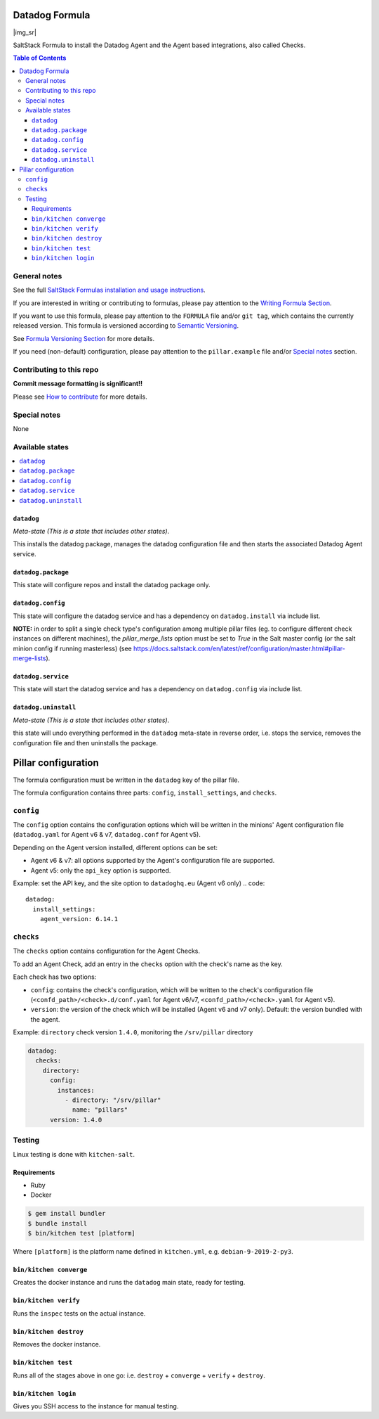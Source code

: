 .. _readme:

Datadog Formula
================

|img_travis| |img_sr|

.. |img_travis| image:: ![Integration](https://github.com/Perceptyx/datadog-formula/workflows/Integration/badge.svg)
   :alt: GitHub Actions Build Status
   :scale: 100%
   :target: https://github.com/Perceptyx/datadog-formula/actions

SaltStack Formula to install the Datadog Agent and the Agent based integrations, also called Checks.

.. contents:: **Table of Contents**

General notes
-------------

See the full `SaltStack Formulas installation and usage instructions
<https://docs.saltstack.com/en/latest/topics/development/conventions/formulas.html>`_.

If you are interested in writing or contributing to formulas, please pay attention to the `Writing Formula Section
<https://docs.saltstack.com/en/latest/topics/development/conventions/formulas.html#writing-formulas>`_.

If you want to use this formula, please pay attention to the ``FORMULA`` file and/or ``git tag``,
which contains the currently released version. This formula is versioned according to `Semantic Versioning <http://semver.org/>`_.

See `Formula Versioning Section <https://docs.saltstack.com/en/latest/topics/development/conventions/formulas.html#versioning>`_ for more details.

If you need (non-default) configuration, please pay attention to the ``pillar.example`` file and/or `Special notes`_ section.

Contributing to this repo
-------------------------

**Commit message formatting is significant!!**

Please see `How to contribute <https://github.com/saltstack-formulas/.github/blob/master/CONTRIBUTING.rst>`_ for more details.

Special notes
-------------

None

Available states
----------------

.. contents::
   :local:

``datadog``
^^^^^^^^^^^^

*Meta-state (This is a state that includes other states)*.

This installs the datadog package,
manages the datadog configuration file and then
starts the associated Datadog Agent service.

``datadog.package``
^^^^^^^^^^^^^^^^^^^^

This state will configure repos and install the datadog package only.

``datadog.config``
^^^^^^^^^^^^^^^^^^^

This state will configure the datadog service and has a dependency on ``datadog.install``
via include list.

**NOTE:** in order to split a single check type's configuration among multiple
pillar files (eg. to configure different check instances on different machines),
the `pillar_merge_lists` option must be set to `True` in the Salt master config
(or the salt minion config if running masterless) (see
https://docs.saltstack.com/en/latest/ref/configuration/master.html#pillar-merge-lists).


``datadog.service``
^^^^^^^^^^^^^^^^^^^^

This state will start the datadog service and has a dependency on ``datadog.config``
via include list.

``datadog.uninstall``
^^^^^^^^^^^^^^^^^^

*Meta-state (This is a state that includes other states)*.

this state will undo everything performed in the ``datadog`` meta-state in reverse order, i.e.
stops the service, removes the configuration file and then uninstalls the package.

Pillar configuration
====================

The formula configuration must be written in the ``datadog`` key of the pillar file.

The formula configuration contains three parts: ``config``, ``install_settings``, and ``checks``.

``config``
----------
The ``config`` option contains the configuration options which will be written in the minions' Agent configuration file (``datadog.yaml`` for Agent v6 & v7, ``datadog.conf`` for Agent v5).

Depending on the Agent version installed, different options can be set:

- Agent v6 & v7: all options supported by the Agent's configuration file are supported.
- Agent v5: only the ``api_key`` option is supported.

Example: set the API key, and the site option to ``datadoghq.eu`` (Agent v6 only)
.. code::

  datadog:
    install_settings:
      agent_version: 6.14.1


``checks``
----------
The ``checks`` option contains configuration for the Agent Checks.

To add an Agent Check, add an entry in the ``checks`` option with the check's name as the key.

Each check has two options:

- ``config``: contains the check's configuration, which will be written to the check's configuration file (``<confd_path>/<check>.d/conf.yaml`` for Agent v6/v7, ``<confd_path>/<check>.yaml`` for Agent v5).
- ``version``: the version of the check which will be installed (Agent v6 and v7 only). Default: the version bundled with the agent.

Example: ``directory`` check version ``1.4.0``, monitoring the ``/srv/pillar`` directory

.. code::

  datadog:
    checks:
      directory:
        config:
          instances:
            - directory: "/srv/pillar"
              name: "pillars"
        version: 1.4.0



Testing
-------

Linux testing is done with ``kitchen-salt``.

Requirements
^^^^^^^^^^^^

* Ruby
* Docker

.. code-block:: bash

   $ gem install bundler
   $ bundle install
   $ bin/kitchen test [platform]

Where ``[platform]`` is the platform name defined in ``kitchen.yml``,
e.g. ``debian-9-2019-2-py3``.

``bin/kitchen converge``
^^^^^^^^^^^^^^^^^^^^^^^^

Creates the docker instance and runs the ``datadog`` main state, ready for testing.

``bin/kitchen verify``
^^^^^^^^^^^^^^^^^^^^^^

Runs the ``inspec`` tests on the actual instance.

``bin/kitchen destroy``
^^^^^^^^^^^^^^^^^^^^^^^

Removes the docker instance.

``bin/kitchen test``
^^^^^^^^^^^^^^^^^^^^

Runs all of the stages above in one go: i.e. ``destroy`` + ``converge`` + ``verify`` + ``destroy``.

``bin/kitchen login``
^^^^^^^^^^^^^^^^^^^^^

Gives you SSH access to the instance for manual testing.

